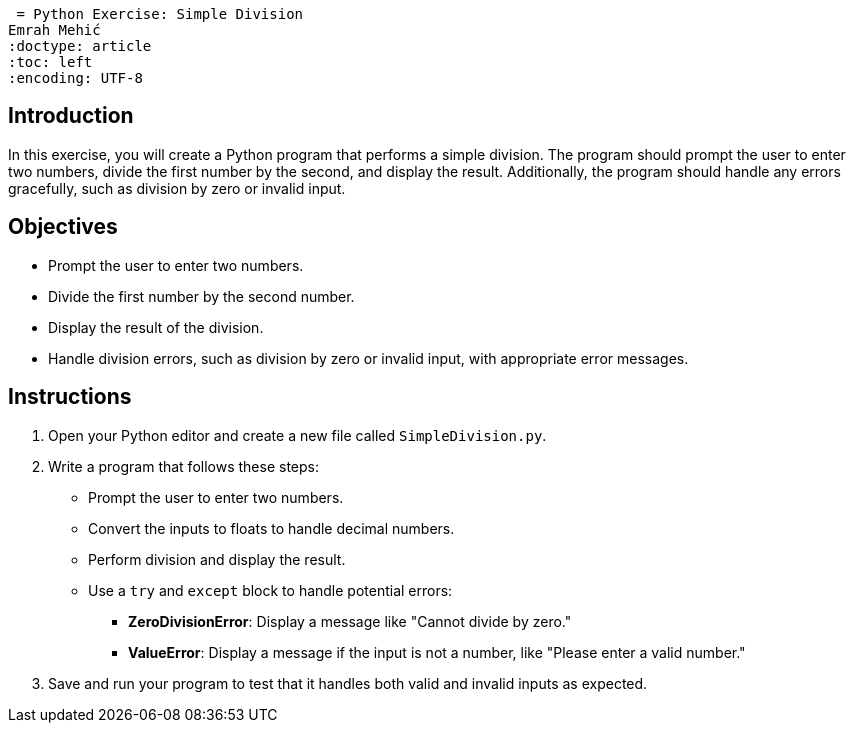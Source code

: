  = Python Exercise: Simple Division
Emrah Mehić
:doctype: article
:toc: left
:encoding: UTF-8

== Introduction

In this exercise, you will create a Python program that performs a simple division. The program should prompt the user to enter two numbers, divide the first number by the second, and display the result. Additionally, the program should handle any errors gracefully, such as division by zero or invalid input.

== Objectives

* Prompt the user to enter two numbers.
* Divide the first number by the second number.
* Display the result of the division.
* Handle division errors, such as division by zero or invalid input, with appropriate error messages.

== Instructions

1. Open your Python editor and create a new file called `SimpleDivision.py`.
2. Write a program that follows these steps:

   - Prompt the user to enter two numbers.
   - Convert the inputs to floats to handle decimal numbers.
   - Perform division and display the result.
   - Use a `try` and `except` block to handle potential errors:
     * **ZeroDivisionError**: Display a message like "Cannot divide by zero."
     * **ValueError**: Display a message if the input is not a number, like "Please enter a valid number."

3. Save and run your program to test that it handles both valid and invalid inputs as expected.

